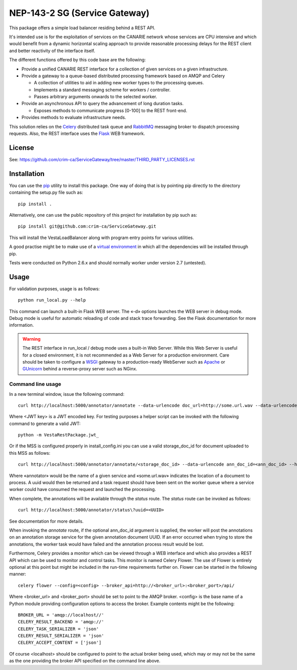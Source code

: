 NEP-143-2 SG (Service Gateway)
==============================

This package offers a simple load balancer residing behind a REST API. 

It's intended use is for the exploitation of services on the CANARIE network
whose services are CPU intensive and which would benefit from a dynamic
horizontal scaling approach to provide reasonable processing delays for the
REST client and better reactivity of the interface itself.

The different functions offered by this code base are the following: 

* Provide a unified CANARIE REST interface for a collection of given services
  on a given infrastructure.

* Provide a gateway to a queue-based distributed processing framework based on
  AMQP and Celery

  * A collection of utilities to aid in adding new worker types to the
    processing queues.
  * Implements a standard messaging scheme for workers / controller.
  * Passes arbitrary arguments onwards to the selected worker.

* Provide an asynchronous API to query the advancement of long duration
  tasks.

  * Exposes methods to communicate progress [0-100] to the REST front-end.

* Provides methods to evaluate infrastructure needs.

This solution relies on the `Celery
<http://celery.readthedocs.org/en/latest/index.html>`_ distributed task queue
and `RabbitMQ <http://www.rabbitmq.com/>`_ messaging broker to dispatch
processing requests. Also, the REST interface uses the `Flask
<http://flask.pocoo.org/>`_ WEB framework.

License
-------

See:
https://github.com/crim-ca/ServiceGateway/tree/master/THIRD_PARTY_LICENSES.rst

Installation
------------

You can use the `pip
<https://pip.readthedocs.org/en/latest/reference/pip_install.html>`_ utility to
install this package. One way of doing that is by pointing pip directly to the
directory containing the setup.py file such as::

   pip install .

Alternatively, one can use the public repository of this project for
installation by pip such as::

    pip install git@github.com:crim-ca/ServiceGateway.git

This will install the VestaLoadBalancer along with program entry points for
various utilities.

A good practise might be to make use of a `virtual environment
<https://virtualenv.pypa.io/en/latest/>`_ in which all the
dependencies will be installed through pip. 

Tests were conducted on Python 2.6.x and should normally worker under version
2.7 (untested).

Usage
-----

For validation purposes, usage is as follows::

   python run_local.py --help

This command can launch a built-in Flask WEB server. The
«-d» options launches the WEB server in debug mode. Debug mode is useful for
automatic reloading of code and stack trace forwarding. See the Flask
documentation for more information.

.. Warning::

   The REST interface in run_local / debug mode uses a built-in Web Server. While
   this Web Server is useful for a closed environment, it is not recommended as a
   Web Server for a production environment. Care should be taken to configure a
   `WSGI <http://wsgi.readthedocs.org/en/latest/index.html>`_ gateway to a
   production-ready WebServer such as `Apache <http://httpd.apache.org/>`_ or
   `GUnicorn <http://gunicorn.org/>`_ behind a reverse-proxy server such as
   NGinx.


Command line usage
++++++++++++++++++

In a new terminal window, issue the following command::

   curl http://localhost:5000/annotator/annotate --data-urlencode doc_url=http://some.url.wav --data-urlencode ann_doc_id=<ann_doc_id> --header "Authorization: <JWT key>"

Where <JWT key> is a JWT encoded key. For testing purposes a helper script can
be invoked with the following command to generate a valid JWT::

    python -m VestaRestPackage.jwt_

Or if the MSS is configured properly in install_config.ini you can use a valid
storage_doc_id for document uploaded to this MSS as follows::

   curl http://localhost:5000/annotator/annotate/<storage_doc_id> --data-urlencode ann_doc_id=<ann_doc_id> --header "Authorization: <JWT key>"


Where «annotator» would be the name of a given service and «some.url.wav»
indicates the location of a document to process. A uuid would then be returned
and a task request should have been sent on the worker queue where a service
worker could have consumed the request and launched the processing. 

When complete, the annotations will be available through the *status* route.
The *status* route can be invoked as follows::

   curl http://localhost:5000/annotator/status\?uuid=<UUID>

See documentation for more details.

When invoking the *annotate* route, if the optional ann_doc_id argument is
supplied, the worker will post the annotations on an annotation storage service
for the given annotation document UUID. If an error occurred when trying to
store the annotations, the worker task would have failed and the annotation
process result would be lost.

Furthermore, Celery provides a monitor which can be viewed through a WEB
interface and which also provides a REST API which can be used to monitor and
control tasks. This monitor is named Celery Flower. The use of Flower is
entirely optional at this point but might be included in the run-time
requirements further on. Flower can be started in the following manner::

   celery flower --config=<config> --broker_api=http://<broker_url>:<broker_port>/api/

Where <broker_url> and <broker_port> should be set to point to the AMQP broker.
<config> is the base name of a Python module providing configuration options to
access the broker. Example contents might be the following::

   
   BROKER_URL = 'amqp://localhost//'
   CELERY_RESULT_BACKEND = 'amqp://'
   CELERY_TASK_SERIALIZER = 'json'
   CELERY_RESULT_SERIALIZER = 'json'
   CELERY_ACCEPT_CONTENT = ['json']
   
Of course <localhost> should be configured to point to the actual broker being
used, which may or may not be the same as the one providing the broker API
specified on the command line above.
